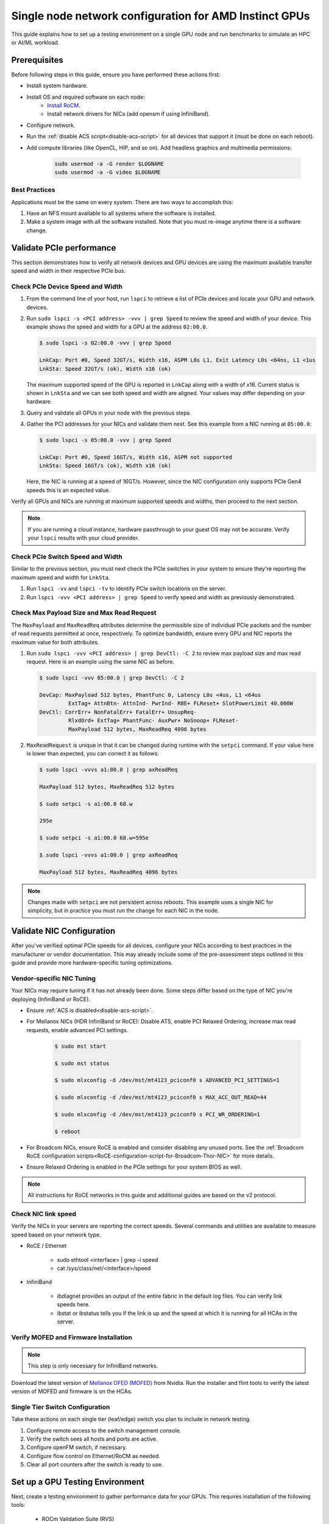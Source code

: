 .. meta::
   :description: How to configure a single node for testing
   :keywords: network validation, DCGPU, single node, ROCm, RCCL, machine learning, LLM, usage, tutorial

********************************************************
Single node network configuration for AMD Instinct GPUs
********************************************************

This guide explains how to set up a testing environment on a single GPU node and run benchmarks to simulate an HPC or AI/ML workload.

Prerequisites
=============

Before following steps in this guide, ensure you have performed these actions first:

* Install system hardware.
* Install OS and required software on each node:
   * `Install RoCM <https://rocm.docs.amd.com/en/latest/deploy/linux/quick_start.html>`_.
   * Install network drivers for NICs (add opensm if using InfiniBand).
* Configure network.
* Run the :ref:`disable ACS script<disable-acs-script>` for all devices that support it (must be done on each reboot). 
* Add compute libraries (like OpenCL, HIP, and so on). Add headless graphics and multimedia permissions:

   .. code-block:: shell

       sudo usermod -a -G render $LOGNAME
       sudo usermod -a -G video $LOGNAME       

Best Practices
--------------

Applications must be the same on every system. There are two ways to accomplish this: 

1. Have an NFS mount available to all systems where the software is installed. 
2. Make a system image with all the software installed. Note that you must re-image anytime there is a software change.

Validate PCIe performance
=========================

This section demonstrates how to verify all network devices and GPU devices are using the maximum available transfer speed and width in their respective PCIe bus.

Check PCIe Device Speed and Width
---------------------------------

1. From the command line of your host, run ``lspci`` to retrieve a list of PCIe devices and locate your GPU and network devices.

2. Run ``sudo lspci -s <PCI address> -vvv | grep Speed`` to review the speed and width of your device. This example shows the speed and width for a GPU at the address ``02:00.0``. 

   .. code-block:: shell

      $ sudo lspci -s 02:00.0 -vvv | grep Speed

      LnkCap: Port #0, Speed 32GT/s, Width x16, ASPM L0s L1, Exit Latency L0s <64ns, L1 <1us
      LnkSta: Speed 32GT/s (ok), Width x16 (ok)

   The maximum supported speed of the GPU is reported in ``LnkCap`` along with a width of x16. Current status is shown in ``LnkSta`` and we can see both speed and width are aligned. Your values may differ depending on your hardware.

3. Query and validate all GPUs in your node with the previous steps.

4. Gather the PCI addresses for your NICs and validate them next. See this example from a NIC running at ``05:00.0``:

   .. code-block:: shell

         $ sudo lspci -s 05:00.0 -vvv | grep Speed
            
         LnkCap: Port #0, Speed 16GT/s, Width x16, ASPM not supported
         LnkSta: Speed 16GT/s (ok), Width x16 (ok)

   Here, the NIC is running at a speed of 16GT/s. However, since the NIC configuration only supports PCIe Gen4 speeds this is an expected value. 
   
Verify all GPUs and NICs are running at maximum supported speeds and widths, then proceed to the next section.

.. note::
   If you are running a cloud instance, hardware passthrough to your guest OS may not be accurate. Verify your ``lspci`` results with your cloud provider.

Check PCIe Switch Speed and Width
---------------------------------

Similar to the previous section, you must next check the PCIe switches in your system to ensure they're reporting the maximum speed and width for ``LnkSta``.

1. Run ``lspci -vv`` and ``lspci -tv`` to identify PCIe switch locations on the server.

2. Run ``lspci -vvv <PCI address> | grep Speed`` to verify speed and width as previously demonstrated.

Check Max Payload Size and Max Read Request
-------------------------------------------

The ``MaxPayload`` and ``MaxReadReq`` attributes determine the permissible size of individual PCIe packets and the number of read requests permitted at once, respectively. To optimize bandwidth, ensure every GPU and NIC reports the maximum value for both attributes. 

1. Run ``sudo lspci -vvv <PCI address> | grep DevCtl: -C 2`` to review max payload size and max read request. Here is an example using the same NIC as before.

   .. code-block:: shell

      $ sudo lspci -vvv 05:00.0 | grep DevCtl: -C 2

      DevCap: MaxPayload 512 bytes, PhantFunc 0, Latency L0s <4us, L1 <64us
               ExtTag+ AttnBtn- AttnInd- PwrInd- RBE+ FLReset+ SlotPowerLimit 40.000W
      DevCtl: CorrErr+ NonFatalErr+ FatalErr+ UnsupReq-
               RlxdOrd+ ExtTag+ PhantFunc- AuxPwr+ NoSnoop+ FLReset-
               MaxPayload 512 bytes, MaxReadReq 4096 bytes

2. ``MaxReadRequest`` is unique in that it can be changed during runtime with the ``setpci`` command. If your value here is lower than expected, you can correct it as follows:

   .. code-block:: shell

      $ sudo lspci -vvvs a1:00.0 | grep axReadReq     
      
      MaxPayload 512 bytes, MaxReadReq 512 bytes
      
      $ sudo setpci -s a1:00.0 68.w
      
      295e
      
      $ sudo setpci -s a1:00.0 68.w=595e
      
      $ sudo lspci -vvvs a1:00.0 | grep axReadReq
      
      MaxPayload 512 bytes, MaxReadReq 4096 bytes

.. note::
   Changes made with ``setpci`` are not persistent across reboots. This example uses a single NIC for simplicity, but in practice you must run the change for each NIC in the node.

Validate NIC Configuration
==========================

After you've verified optimal PCIe speeds for all devices, configure your NICs according to best practices in the manufacturer or vendor documentation. This may already include some of the pre-assessment steps outlined in this guide and provide more hardware-specific tuning optimizations. 

Vendor-specific NIC Tuning
--------------------------

Your NICs may require tuning if it has not already been done. Some steps differ based on the type of NIC you're deploying (InfiniBand or RoCE).

* Ensure :ref:`ACS is disabled<disable-acs-script>`.
* For Mellanox NICs (HDR InfiniBand or RoCE): Disable ATS, enable PCI Relaxed Ordering, increase max read requests, enable advanced PCI settings. 

    .. code-block:: shell

        $ sudo mst start
        
        $ sudo mst status
        
        $ sudo mlxconfig -d /dev/mst/mt4123_pciconf0 s ADVANCED_PCI_SETTINGS=1
        
        $ sudo mlxconfig -d /dev/mst/mt4123_pciconf0 s MAX_ACC_OUT_READ=44
        
        $ sudo mlxconfig -d /dev/mst/mt4123_pciconf0 s PCI_WR_ORDERING=1
        
        $ reboot

* For Broadcom NICs, ensure RoCE is enabled and consider disabling any unused ports. See the :ref:`Broadcom RoCE configuration scripts<RoCE-configuration-script-for-Broadcom-Thor-NIC>` for more details.
* Ensure Relaxed Ordering is enabled in the PCIe settings for your system BIOS as well.

.. Note::
    All instructions for RoCE networks in this guide and additional guides are based on the v2 protocol.

Check NIC link speed
--------------------

Verify the NICs in your servers are reporting the correct speeds. Several commands and utilities are available to measure speed based on your network type.

* RoCE / Ethernet

    - sudo ethtool <interface> | grep -i speed
    - cat /sys/class/net/<interface>/speed

* InfiniBand

    - ibdiagnet provides an output of the entire fabric in the default log files. You can verify link speeds here.
    - ibstat or ibstatus tells you if the link is up and the speed at which it is running for all HCAs in the server.

Verify MOFED and Firmware Installation
--------------------------------------

.. Note::
    This step is only necessary for InfiniBand networks.

Download the latest version of `Mellanox OFED (MOFED) <https://docs.nvidia.com/networking/display/mlnxofedv461000/downloading+mellanox+ofed>`_ from Nvidia. Run the installer and flint tools to verify the latest version of MOFED and firmware is on the HCAs.

Single Tier Switch Configuration
--------------------------------

Take these actions on each single tier (leaf/edge) switch you plan to include in network testing.

1. Configure remote access to the switch management console.
2. Verify the switch sees all hosts and ports are active.
3. Configure openFM switch, if necessary.
4. Configure flow control on Ethernet/RoCM as needed.
5. Clear all port counters after the switch is ready to use.

Set up a GPU Testing Environment
================================

Next, create a testing environment to gather performance data for your GPUs. This requires installation of the following tools:

 * ROCm Validation Suite (RVS)
 * TransferBench
 * ROCm Bandwidth Test (RBT)

1. Connect to the CLI of your GPU node.

2. Follow directions to install RVS at `Installing ROCm Validation Suite <https://rocm.docs.amd.com/projects/ROCmValidationSuite/en/latest/install/installation.html>`_

   * Once installed, RVS is located in ``/opt/rocm/``.

3. Install TransferBench from CLI.

   .. code-block:: shell

      git clone https://github.com/ROCmSoftwarePlatform/TransferBench.git
      
      cd TransferBench
      
      sudo make

      # Running make without sudo seems to cause runtime issues
      # If this doesn't work, install math libraries manually using https://github.com/RadeonOpenCompute/ROCm/issues/1843

      sudo apt install libstdc++-12-dev

4. Install ROCm Bandwidth Test from CLI.

   ``sudo apt install rocm-bandwidth-test``

Run ROCm Validation Suite (RVS)
-------------------------------

RVS contains many different tests, otherwise referred to as modules. The relevant tests for this guide are as follows:

* `P2P Benchmark and Qualification Tool <https://rocm.docs.amd.com/projects/ROCmValidationSuite/en/latest/conceptual/rvs-modules.html#p2p-benchmark-and-qualification-tool-pbqt-module>`_ (PBQT)
* `ROCm Configuration Qualification Tool <https://rocm.docs.amd.com/projects/ROCmValidationSuite/en/latest/conceptual/rvs-modules.html#rocm-configuration-qualification-tool-rcqt-module>`_ (RCQT)
* `PCI Express Bandwidth Benchmark <https://rocm.docs.amd.com/projects/ROCmValidationSuite/en/latest/conceptual/rvs-modules.html#pci-express-bandwidth-benchmark-pebb-module>`_ (PEBB)
* `GPU Properties <https://rocm.docs.amd.com/projects/ROCmValidationSuite/en/latest/conceptual/rvs-modules.html#gpu-properties-gpup>`_ (GPUP)
* `GPU Stress test <https://rocm.docs.amd.com/projects/ROCmValidationSuite/en/latest/conceptual/rvs-modules.html#gpu-stress-test-gst-module>`_ (GST)

You can run multiple tests at once with ``sudo /opt/rocm/rvs/rvs -d 3``, which runs all tests set in ``/opt/rocm/share/rocm-validation-suite/rvs.conf`` at verbosity level 3. The default tests are GPUP, PEQT, PEBB, and PBQT, but you can modify the config file to add your preferred tests. The `RVS documentation <https://rocm.docs.amd.com/projects/ROCmValidationSuite/en/latest/how%20to/configure-rvs.html>`_ has more information on how to modify ``rvs.conf`` and helpful command line options.  

When you identify a problem, use ``rvs -g`` to understand what the GPU ID is referring to. 

.. Note::
   GPU numbering in RVS does not have the same order as in ``rocm-smi``. To map the GPU order listed in ``rvs-g`` to the rocm output, run ``rocm-smi --showbus`` and match each GPU by bus ID. 

You can run a specific RVS test by calling its configuration file with ``sudo /opt/rocm/bin/rvs -c /opt/rocm/share/rocm-validation-suite/conf/<test name>.conf``. The following shell examples demonstrate what the commands and outputs look like for some of these tests. 

**Example of GPU stress tests with the GST module**

.. code-block:: shell

   sudo /opt/rocm/bin/rvs -c /opt/rocm/share/rocm-validation-suite/conf/gst_single.conf

   [RESULT] [508635.659800] Action name :gpustress-9000-sgemm-false
   [RESULT] [508635.660582] Module name :gst
   [RESULT] [508642.648770] [gpustress-9000-sgemm-false] gst <GPU ID> GFLOPS <performance output>
   [RESULT] [508643.652155] [gpustress-9000-sgemm-false] gst <GPU ID> GFLOPS <performance output>
   [RESULT] [508644.657965] [gpustress-9000-sgemm-false] gst <GPU ID> GFLOPS <performance output>
   [RESULT] [508646.633979] [gpustress-9000-sgemm-false] gst <GPU ID> GFLOPS <performance output>
   [RESULT] [508647.641379] [gpustress-9000-sgemm-false] gst <GPU ID> GFLOPS <performance output>
   [RESULT] [508648.649070] [gpustress-9000-sgemm-false] gst <GPU ID> GFLOPS <performance output>
   [RESULT] [508649.657010] [gpustress-9000-sgemm-false] gst <GPU ID> GFLOPS <performance output>
   [RESULT] [508650.665296] [gpustress-9000-sgemm-false] gst <GPU ID> GFLOPS <performance output>
   [RESULT] [508655.632843] [gpustress-9000-sgemm-false] gst <GPU ID> GFLOPS <performance output> Target stress : <stress value> met :TRUE

**Example of PCIe bandwidth benchmarks with the PBQT module**

.. code-block:: shell

   sudo /opt/rocm/rvs/rvs -c /opt/rocm/share/rocm-validation-suite/conf/pbqt_single.conf -d 3

   [RESULT] [1148200.536604] Action name :action_1

               Discovered Nodes
   ==============================================

   Node Name                                                              Node Type               Index      GPU ID
   =============================================================================================================================
   <CPU1>                                                                    CPU                   0         N/A

   <CPU2>                                                                    CPU                   1         N/A

   <CPU3>                                                                    CPU                   2         N/A

   <CPU4>                                                                    CPU                   3         N/A

   <GPU1>                                                                    GPU                   4         <GPU1-ID>

   <GPU2>                                                                    GPU                   5         <GPU2-ID>
   =============================================================================================================================
   [RESULT] [1148200.576371] Module name :pbqt
   [INFO  ] [1148200.576394] Missing 'device_index' key.
   [RESULT] [1148200.576498] [action_1] p2p <GPU1> <GPU2> peers:true distance:72 PCIe:72
   [RESULT] [1148205.576740] [action_1] p2p-bandwidth  [1/1] <GPU1> <GPU2>  bidirectional: true  <result> GBps  duration: <result> sec
   [RESULT] [1148205.577850] Action name :action_2
   [RESULT] [1148205.577862] Module name :pbqt
   [INFO  ] [1148205.577883] Missing 'device_index' key.
   [RESULT] [1148205.578085] [action_2] p2p <GPU1> <GPU2> peers:true distance:72 PCIe:72
   [INFO  ] [1148216.581794] [action_2] p2p-bandwidth  [1/1] <GPU1> <GPU2>  bidirectional: true  <result> GBps
   [INFO  ] [1148217.581371] [action_2] p2p-bandwidth  [1/1] <GPU1> <GPU2>  bidirectional: true  <result> GBps
   [INFO  ] [1148218.580844] [action_2] p2p-bandwidth  [1/1] <GPU1> <GPU2>  bidirectional: true  <result> GBps
   [INFO  ] [1148219.580909] [action_2] p2p-bandwidth  [1/1] <GPU1> <GPU2>  bidirectional: true  <result> GBps


Run TransferBench
-----------------

TransferBench is a tool you can use to benchmark simultaneous transfers between CPU and GPU devices. To use, navigate to the installation folder (where you ran ``git clone https://github.com/ROCmSoftwarePlatform/TransferBench.git`` in previous directions). Run the ``./TransferBench`` command to get a list of common commands, flags, and an overview of your CPU/GPU topology as detected by TransferBench.

Like RVS, TransferBench runs tests from configuration files. You can either run one of several preset configuration files or define your own. A useful all-around test to run is ``p2p``, which tests the unidirectional and bidirectional transfer rates on all CPUs and GPUs detected by TransferBench. See the example below for the output of this test on a 2-CPU, 8-GPU node with 4 MB transfer packets.

.. code-block:: shell

   ./TransferBench p2p 4M

   TransferBench v1.50
   ===============================================================
   [Common]                              
   ALWAYS_VALIDATE      =            0 : Validating after all iterations
   <SNIP>……
   Bytes Per Direction 4194304
   Unidirectional copy peak bandwidth GB/s [Local read / Remote write] (GPU-Executor: GFX)
      SRC+EXE\DST    CPU 00    CPU 01       GPU 00    GPU 01    GPU 02    GPU 03    GPU 04    GPU 05    GPU 06    GPU 07
      CPU 00  ->     24.37     25.62        17.32     16.97     17.33     17.47     16.77     17.12     16.91     16.96
      CPU 01  ->     18.83     19.62        14.84     15.47     15.16     15.13     16.11     16.13     16.01     15.91

      GPU 00  ->     23.83     23.40       108.95     64.58     31.56     28.39     28.44     26.99     47.46     39.97
      GPU 01  ->     24.05     23.93        66.52    109.18     29.07     32.53     27.80     31.73     40.79     36.42
      GPU 02  ->     23.83     23.47        31.48     28.58    109.45     65.11     47.40     40.11     28.45     27.46
      GPU 03  ->     24.35     23.93        28.65     32.00     65.68    108.68     39.85     36.08     27.08     31.49
      GPU 04  ->     23.30     23.84        28.57     26.93     47.36     39.77    110.94     64.66     31.14     28.15
      GPU 05  ->     23.39     24.08        27.19     31.26     39.85     35.49     64.98    110.10     28.57     31.43
      GPU 06  ->     23.43     24.03        47.58     39.22     28.97     26.93     31.48     28.41    109.78     64.98
      GPU 07  ->     23.45     23.94        39.70     35.50     27.08     31.25     28.14     32.19     65.00    110.47
                                 CPU->CPU  CPU->GPU  GPU->CPU  GPU->GPU
      Averages (During UniDir):     22.23     16.35     23.77     37.74

      Bidirectional copy peak bandwidth GB/s [Local read / Remote write] (GPU-Executor: GFX)
         SRC\DST    CPU 00    CPU 01       GPU 00    GPU 01    GPU 02    GPU 03    GPU 04    GPU 05    GPU 06    GPU 07
      CPU 00  ->       N/A     17.07        16.90     17.09     15.39     17.07     16.62     16.65     16.40     16.32
      CPU 00 <-        N/A     13.90        24.06     24.03     24.00     24.21     23.09     23.14     22.11     22.15
      CPU 00 <->       N/A     30.97        40.96     41.12     39.39     41.28     39.71     39.80     38.51     38.47

      CPU 01  ->     12.85       N/A        15.29     15.14     15.03     15.16     15.95     15.62     16.06     15.85
      CPU 01 <-      17.34       N/A        22.95     23.18     22.98     22.92     23.86     24.05     23.94     23.94
      CPU 01 <->     30.19       N/A        38.24     38.32     38.01     38.08     39.80     39.67     40.00     39.79


      GPU 00  ->     23.99     22.94          N/A     62.40     30.30     25.15     25.00     25.20     46.58     37.99
      GPU 00 <-      16.87     14.75          N/A     65.21     31.10     25.91     25.53     25.48     47.34     38.17
      GPU 00 <->     40.85     37.69          N/A    127.61     61.40     51.06     50.53     50.68     93.91     76.16

      GPU 01  ->     24.11     23.20        65.10       N/A     25.88     31.74     25.66     31.01     39.37     34.75
      GPU 01 <-      17.00     14.08        61.91       N/A     26.09     31.90     25.73     31.34     38.97     34.76
      GPU 01 <->     41.11     37.29       127.01       N/A     51.97     63.64     51.39     62.35     78.35     69.51

      GPU 02  ->     23.89     22.78        30.94     26.39       N/A     62.22     45.73     38.40     25.95     25.26
      GPU 02 <-      16.59     13.91        30.47     26.54       N/A     63.63     47.42     38.68     26.29     25.64
      GPU 02 <->     40.48     36.69        61.42     52.93       N/A    125.85     93.15     77.08     52.24     50.90

      GPU 03  ->     24.15     22.98        25.84     31.69     64.03       N/A     38.82     35.12     25.46     30.82
      GPU 03 <-      17.22     14.19        25.28     31.16     61.90       N/A     38.16     34.85     25.81     30.97
      GPU 03 <->     41.37     37.16        51.12     62.84    125.93       N/A     76.99     69.97     51.27     61.79

      GPU 04  ->     23.12     23.73        25.50     25.40     47.04     38.29       N/A     62.44     30.56     25.15
      GPU 04 <-      16.15     12.86        25.13     25.63     46.38     38.65       N/A     63.89     30.88     25.74
      GPU 04 <->     39.27     36.58        50.63     51.03     93.42     76.94       N/A    126.34     61.43     50.89

      GPU 05  ->     23.09     24.04        25.61     31.29     38.82     34.96     63.55       N/A     25.87     30.35
      GPU 05 <-      13.65     15.46        25.26     30.87     38.51     34.70     61.57       N/A     26.34     31.47
      GPU 05 <->     36.75     39.50        50.87     62.16     77.32     69.66    125.12       N/A     52.21     61.82

      GPU 06  ->     22.09     23.73        47.51     38.56     26.15     25.59     31.32     25.98       N/A     62.34
      GPU 06 <-      16.31     15.40        46.22     39.16     25.63     25.17     30.44     25.58       N/A     63.88
      GPU 06 <->     38.39     39.13        93.72     77.72     51.78     50.76     61.76     51.56       N/A    126.22

      GPU 07  ->     22.31     23.88        38.68     34.96     25.54     30.96     25.79     31.28     63.69       N/A
      GPU 07 <-      16.27     15.89        38.39     35.06     25.27     30.62     25.25     30.91     62.36       N/A
      GPU 07 <->     38.58     39.77        77.07     70.02     50.81     61.58     51.05     62.20    126.04       N/A
                                 CPU->CPU  CPU->GPU  GPU->CPU  GPU->GPU
   Averages (During  BiDir):     15.29     19.72     19.39     36.17

If you want to define your own configuration file, run ``cat ~/TransferBench/examples/example.cfg`` to view an example configuration file with information on commands and arguments to run more granular testing. Running DMA tests between single pairs of devices is one helpful and common use-case for custom configuration files. See the `TransferBench documentation <https://rocm.docs.amd.com/projects/TransferBench/en/latest/index.html>`_ for more information.

Run ROCm Bandwidth Test (RBT)
-----------------------------

ROCm Bandwidth Test lets you identify performance characteristics for host-to-device (H2D), device-to-host (D2H), and device-to-device (D2D) buffer copies on a ROCm platform. This assists when looking for abnormalities and tuning performance.

Run ``/opt/rocm/bin/rocm-bandwidth-test -h`` to get a help screen with available commands.

.. code-block:: shell

   $ /opt/rocm/bin/rocm-bandwidth-test -h
      
   Supported arguments:

            -h    Prints the help screen
            -q    Query version of the test
            -v    Run the test in validation mode
            -l    Run test to collect Latency data
            -c    Time the operation using CPU Timers
            -e    Prints the list of ROCm devices enabled on platform
            -i    Initialize copy buffer with specified 'long double' pattern
            -t    Prints system topology and allocatable memory info
            -m    List of buffer sizes to use, specified in Megabytes
            -b    List devices to use in bidirectional copy operations
            -s    List of source devices to use in copy unidirectional operations
            -d    List of destination devices to use in unidirectional copy operations
            -a    Perform Unidirectional Copy involving all device combinations
            -A    Perform Bidirectional Copy involving all device combinations

            NOTE: Mixing following options is illegal/unsupported
                  Case 1: rocm_bandwidth_test -a with {lm}{1,}
                  Case 2: rocm_bandwidth_test -b with {clv}{1,}
                  Case 3: rocm_bandwidth_test -A with {clmv}{1,}
                  Case 4: rocm_bandwidth_test -s x -d y with {lmv}{2,}


The default behavior of ``/opt/rocm/bin/rocm-bandwidth-test`` without any flags runs unilateral and bilateral benchmarks (flags -a and -A) on all available combinations of device. Review the following for examples of common commands and output.

Getting a list of all ROCm-detected devices:

.. code-block:: shell

   $ /opt/rocm/bin/rocm-bandwidth-test -e

      RocmBandwidthTest Version: 2.6.0

         Launch Command is: /opt/rocm/bin/rocm-bandwidth-test -e


         Device Index:                             0
         Device Type:                            CPU
         Device Name:                            <CPU Name>
            Allocatable Memory Size (KB):         1044325060

         Device Index:                             1
         Device Type:                            CPU
         Device Name:                            <CPU Name>
            Allocatable Memory Size (KB):         1056868156

         Device Index:                             2
         Device Type:                            GPU
         Device Name:                            <GPU Name>
         Device  BDF:                            XX:0.0
         Device UUID:                            GPU-0000
            Allocatable Memory Size (KB):         67092480
            Allocatable Memory Size (KB):         67092480

         Device Index:                             3
         Device Type:                            GPU
         Device Name:                            <GPU Name>
         Device  BDF:                            XX:0.0
         Device UUID:                            GPU-0000
            Allocatable Memory Size (KB):         67092480
            Allocatable Memory Size (KB):         67092480

         Device Index:                             4
         Device Type:                            GPU
         Device Name:                            <GPU Name>
         Device  BDF:                            XX:0.0
         Device UUID:                            GPU-0000
            Allocatable Memory Size (KB):         67092480
            Allocatable Memory Size (KB):         67092480

         Device Index:                             5
         Device Type:                            GPU
         Device Name:                            <GPU Name>
         Device  BDF:                            XX:0.0
         Device UUID:                            GPU-0000
            Allocatable Memory Size (KB):         67092480
            Allocatable Memory Size (KB):         67092480

         Device Index:                             6
         Device Type:                            GPU
         Device Name:                            <GPU Name>
         Device  BDF:                            XX:0.0
         Device UUID:                            GPU-0000
            Allocatable Memory Size (KB):         67092480
            Allocatable Memory Size (KB):         67092480

         Device Index:                             7
         Device Type:                            GPU
         Device Name:                            <GPU Name>
         Device  BDF:                            XX:0.0
         Device UUID:                            GPU-0000
            Allocatable Memory Size (KB):         67092480
            Allocatable Memory Size (KB):         67092480

         Device Index:                             8
         Device Type:                            GPU
         Device Name:                            <GPU Name>
         Device  BDF:                            XX:0.0
         Device UUID:                            GPU-0000
            Allocatable Memory Size (KB):         67092480
            Allocatable Memory Size (KB):         67092480

         Device Index:                             9
         Device Type:                            GPU
         Device Name:                            <GPU Name>
         Device  BDF:                            XX:0.0
         Device UUID:                            GPU-0000
            Allocatable Memory Size (KB):         67092480
            Allocatable Memory Size (KB):         67092480

Running a unidirectional benchmark between devices 0 (CPU) and 4 (GPU):

.. code-block:: shell

   $ /opt/rocm/bin/rocm-bandwidth-test -s 0 -d 4
   ........................................
            RocmBandwidthTest Version: 2.6.0

            Launch Command is: /opt/rocm/bin/rocm-bandwidth-test -s 0 -d 4


   ================    Unidirectional Benchmark Result    ================
   ================ Src Device Id: 0 Src Device Type: Cpu ================
   ================ Dst Device Id: 4 Dst Device Type: Gpu ================

   Data Size      Avg Time(us)   Avg BW(GB/s)   Min Time(us)   Peak BW(GB/s)
   1 KB           5.400          0.190          5.280          0.194
   2 KB           5.360          0.382          5.280          0.388
   4 KB           5.440          0.753          5.440          0.753
   8 KB           5.440          1.506          5.440          1.506
   16 KB          5.880          2.786          5.760          2.844
   32 KB          6.400          5.120          6.400          5.120
   64 KB          7.520          8.715          7.520          8.715
   128 KB         9.920          13.213         9.920          13.213
   256 KB         14.520         18.054         14.400         18.204
   512 KB         23.560         22.253         23.520         22.291
   1 MB           41.880         25.038         41.760         25.110
   2 MB           78.400         26.749         78.400         26.749
   4 MB           153.201        27.378         152.641        27.478
   8 MB           299.641        27.996         299.521        28.007
   16 MB          592.002        28.340         592.002        28.340
   32 MB          1176.925       28.510         1176.805       28.513
   64 MB          2346.730       28.597         2346.730       28.597
   128 MB         4686.180       28.641         4686.100       28.642
   256 MB         9365.280       28.663         9365.160       28.663
   512 MB         18722.762      28.675         18722.482      28.675


Running a bidirectional benchmark on all available device combinations:

.. code-block:: shell

   $ /opt/rocm/bin/rocm-bandwidth-test -A

   <SNIP>……   
   Bidirectional copy peak bandwidth GB/s

         D/D       0           1           2           3           4           5           6           7           8           9

         0         N/A         N/A         47.703      47.679      47.619      47.586      38.106      38.160      36.771      36.773

         1         N/A         N/A         38.351      38.395      36.488      36.454      47.495      47.512      47.525      47.471

         2         47.703      38.351      N/A         101.458     80.902      81.300      81.387      79.279      101.526     101.106

         3         47.679      38.395      101.458     N/A         81.278      80.488      79.535      79.907      101.615     101.618

         4         47.619      36.488      80.902      81.278      N/A         101.643     101.089     101.693     81.336      79.232

         5         47.586      36.454      81.300      80.488      101.643     N/A         101.217     101.478     79.460      79.922

         6         38.106      47.495      81.387      79.535      101.089     101.217     N/A         101.506     80.497      81.302

         7         38.160      47.512      79.279      79.907      101.693     101.478     101.506     N/A         81.301      80.501

         8         36.771      47.525      101.526     101.615     81.336      79.460      80.497      81.301      N/A         100.908

         9         36.773      47.471      101.106     101.618     79.232      79.922      81.302      80.501      100.908     N/A

For a more detailed explanation of different ways to run RBT, see the `ROCm Bandwidth Test User Guide <https://github.com/ROCm/rocm_bandwidth_test/blob/master/ROCmBandwithTest_UserGuide.pdf>`_.

Configuration scripts
=====================

Run these scripts where indicated to aid in the configuration and setup of your devices.

.. _disable-acs-script:

.. dropdown:: Disable ACS script

   .. code-block:: shell

      #!/bin/bash
      #
      # Disable ACS on every device that supports it
      #
      PLATFORM=$(dmidecode --string system-product-name)
      logger "PLATFORM=${PLATFORM}"
      # Enforce platform check here.
      #case "${PLATFORM}" in
               #"OAM"*)
                     #logger "INFO: Disabling ACS is no longer necessary for ${PLATFORM}"
                     #exit 0
                     #;;
               #*)
                     #;;
      #esac
      # must be root to access extended PCI config space
      if [ "$EUID" -ne 0 ]; then
               echo "ERROR: $0 must be run as root"
               exit 1
      fi
      for BDF in `lspci -d "*:*:*" | awk '{print $1}'`; do
               # skip if it doesn't support ACS
               setpci -v -s ${BDF} ECAP_ACS+0x6.w > /dev/null 2>&1
               if [ $? -ne 0 ]; then
                     #echo "${BDF} does not support ACS, skipping"
                     continue
               fi
               logger "Disabling ACS on `lspci -s ${BDF}`"
               setpci -v -s ${BDF} ECAP_ACS+0x6.w=0000
               if [ $? -ne 0 ]; then
                     logger "Error enabling directTrans ACS on ${BDF}"
                     continue
               fi
               NEW_VAL=`setpci -v -s ${BDF} ECAP_ACS+0x6.w | awk '{print $NF}'`
               if [ "${NEW_VAL}" != "0000" ]; then
                     logger "Failed to enabling directTrans ACS on ${BDF}"
                     continue
               fi
      done
      exit 0

.. _RoCE-configuration-script-for-Broadcom-Thor-NIC:

.. dropdown:: RoCE configuration script for Broadcom Thor NIC

   .. note::
      This page uses ``bnxtnvm``. Thor2 and later versions of Broadcom NICs use ``niccli``, but most commands are similar.

   .. code-block:: shell

      # Increase Max Read request Size to 4k 
      lspci -vvvs 41:00.0 | grep axReadReq

      # Check if Relaxed Ordering is enabled

      for i in $(sudo bnxtnvm listdev | grep Interface | awk {'print $5'}); \ do echo $i - $(sudo bnxtnvm -dev=$i getoption=pcie_relaxed_ordering); done

      # Set Relaxed Ordering if not enabled 
      
      for i in $(sudo bnxtnvm listdev | grep Interface | awk {'print $5'}); \ do echo $i - $(sudo bnxtnvm -dev=$i setoption=pcie_relaxed_ordering:"#1"); done

      # Check if RDMA support is enabled
      
      for i in $(sudo bnxtnvm listdev | grep Interface | awk {'print $5'}); \ do echo $i - $(sudo bnxtnvm -dev=$i getoption=support_rdma:0) - $(sudo bnxtnvm -dev=$i \ getoption=support_rdma:1); done

      # Set RMDA support if not enabled 
      
      for i in $(sudo bnxtnvm listdev | grep Interface | awk {'print $5'}); \ do echo $i - $(sudo \ bnxtnvm -dev=$i setoption=support_rdma:0"#1") - $(sudo bnxtnvm -dev=$i \ setoption=support_rdma:1"#1"); done

      # Set Speed Mask

      bnxtnvm -dev=<interface name> setoption=autodetect_speed_exclude_mask:0#01C0

      # Set 200Gbps
      
      ethtool -s <interface name> autoneg off speed 200000 duplex full

      # Set performance profile to RoCE ==REQUIRES REBOOT IF OLDER FIRMWARE LOADED==

      for i in $(sudo ./bnxtnvm listdev | grep Interface | awk {'print $5'}); \ do echo $i - $(sudo \ ./bnxtnvm -dev=$i setoption=performance_profile#1); done



